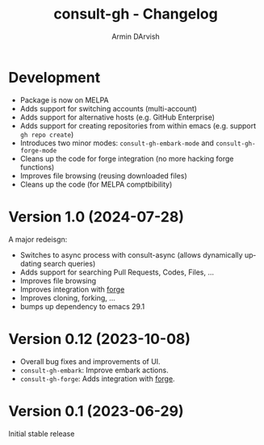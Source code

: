 #+title: consult-gh - Changelog
#+author: Armin DArvish
#+language: en

* Development
- Package is now on MELPA
- Adds support for switching accounts (multi-account)
- Adds support for alternative hosts (e.g. GitHub Enterprise)
- Adds support for creating repositories from within emacs (e.g. support  =gh repo create=)
- Introduces two minor modes: =consult-gh-embark-mode= and =consult-gh-forge-mode=
- Cleans up the code for forge integration (no more hacking forge functions)
- Improves file browsing (reusing downloaded files)
- Cleans up the code (for MELPA comptbibility)


* Version 1.0 (2024-07-28)

A major redeisgn:
- Switches to async process with consult-async (allows dynamically updating search queries)
- Adds support for searching Pull Requests, Codes, Files, ...
- Improves file browsing
- Improves integration with [[https://github.com/magit/forge][forge]]
- Improves cloning, forking, ...
- bumps up dependency to emacs 29.1

* Version 0.12 (2023-10-08)

- Overall bug fixes and improvements of UI.
- =consult-gh-embark=: Improve embark actions.
- =consult-gh-forge=: Adds integration with [[https://github.com/magit/forge][forge]].


* Version 0.1 (2023-06-29)

Initial stable release
